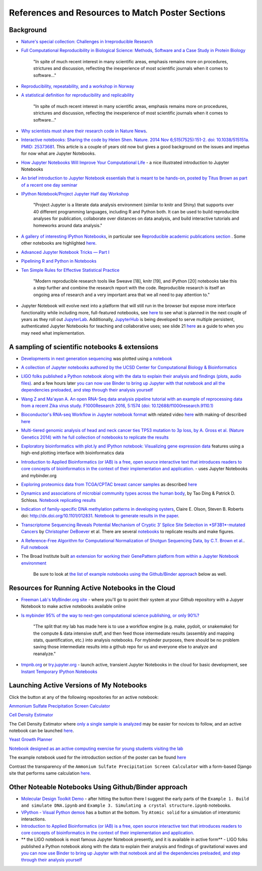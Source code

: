 .. contents::
   :depth: 3.0
..

References and Resources to Match Poster Sections
=================================================

Background
----------

-  `Nature's special collection: Challenges in Irreproducible
   Research <http://www.nature.com/news/reproducibility-1.17552#/Recent-articles>`__

-  `Full Computational Reproducibility in Biological Science: Methods,
   Software and a Case Study in Protein
   Biology <http://arxiv.org/abs/1608.06897>`__

    "In spite of much recent interest in many scientific areas, emphasis
    remains more on procedures, strictures and discussion, reflecting
    the inexperience of most scientific journals when it comes to
    software..."

-  `Reproducibility, repeatability, and a workshop in
   Norway <http://ivory.idyll.org/blog/2016-norway-repeatability.html>`__

-  `A statistical definition for reproducibility and
   replicability <http://biorxiv.org/content/early/2016/07/29/066803>`__

    "In spite of much recent interest in many scientific areas, emphasis
    remains more on procedures, strictures and discussion, reflecting
    the inexperience of most scientific journals when it comes to
    software..."

-  `Why scientists must share their research code in Nature News
   <http://www.nature.com/news/why-scientists-must-share-their-research-code-1.20504>`__.

-  `Interactive notebooks: Sharing the code by Helen Shen. Nature. 2014
   Nov 6;515(7525):151-2. doi: 10.1038/515151a. PMID:
   25373681 <http://www.nature.com/news/interactive-notebooks-sharing-the-code-1.16261>`__.
   This article is a couple of years old now but gives a good background
   on the issues and impetus for now what are Jupyter Notebooks.

-  `How Jupyter Notebooks Will Improve Your Computational
   Life <http://wp.sanger.ac.uk/barrettgroup/2016/03/10/how-jupyter-notebooks-will-improve-your-computational-life/>`__
   - a nice illustrated introduction to Jupyter Notebooks

-  `An brief introduction to Jupyter Notebook essentials that is meant
   to be hands-on, posted by Titus Brown as part of a recent one day
   seminar <https://2016-oslo-repeatability.readthedocs.io/en/latest/intro-jupyter.html>`__

-  `IPython Notebook/Project Jupyter Half day
   Workshop <http://dib-training.readthedocs.io/en/pub/2016-03-09-jupyter-notebook.html>`__

    "Project Jupyter is a literate data analysis environment (similar to
    knitr and Shiny) that supports over 40 different programming
    languages, including R and Python both. It can be used to build
    reproducible analyses for publication, collaborate over distances on
    data analysis, and build interactive tutorials and homeworks around
    data analysis."

-  `A gallery of interesting IPython
   Notebooks <https://github.com/ipython/ipython/wiki/A-gallery-of-interesting-IPython-Notebooks>`__,
   in particular see `Reproducible academic publications
   section <https://github.com/ipython/ipython/wiki/A-gallery-of-interesting-IPython-Notebooks#reproducible-academic-publications>`__
   . Some other notebooks are highlighted
   `here <http://nbviewer.jupyter.org/>`__.

-  `Advanced Jupyter Notebook Tricks — Part
   I <https://blog.dominodatalab.com/lesser-known-ways-of-using-notebooks/>`__

-  `Pipelining R and Python in
   Notebooks <http://blog.revolutionanalytics.com/2016/01/pipelining-r-python.html>`__

-  `Ten Simple Rules for Effective Statistical
   Practice <http://journals.plos.org/ploscompbiol/article?id=10.1371/journal.pcbi.1004961>`__

    "Modern reproducible research tools like Sweave [18], knitr [19],
    and iPython [20] notebooks take this a step further and combine the
    research report with the code. Reproducible research is itself an
    ongoing area of research and a very important area that we all need
    to pay attention to."

-  Jupyter Notebook will evolve next into a platform that will still run
   in the browser but expose more interface functionality while
   including more, full-featured notebooks, see
   `here <http://blog.jupyter.org/2016/07/14/jupyter-lab-alpha/>`__ to
   see what is planned in the next couple of years as they roll out
   `JupyterLab <http://blog.jupyter.org/2016/07/14/jupyter-lab-alpha/>`__.
   Additionally,
   `JupyterHub <https://jupyterhub.readthedocs.io/en/latest/>`__ is
   being developed to serve multiple persistent, authenticated Jupyter
   Notebooks for teaching and collaborative uses; see slide 21
   `here <http://www.slideshare.net/willingc/jupyterhub-a-thing-explainer-overview>`__
   as a guide to when you may need what implementation.

A sampling of scientific notebooks & extensions
-----------------------------------------------

-  `Developments in next generation
   sequencing <https://flxlexblog.wordpress.com/2016/07/08/developments-in-high-throughput-sequencing-july-2016-edition/>`__
   was plotted using `a
   notebook <https://github.com/lexnederbragt/developments-in-next-generation-sequencing/blob/master/Plotting.ipynb>`__

-  `A collection of Jupyter notebooks authored by the UCSD Center for
   Computational Biology &
   Bioinformatics <https://github.com/ucsd-ccbb/jupyter-genomics>`__

-  `LIGO folks published a Python notebook along with the data to
   explain their analysis and findings (plots, audio
   files). <https://losc.ligo.org/s/events/GW150914/GW150914_tutorial.html>`__
   and a few hours later `you can now use Binder to bring up Jupyter
   with that notebook and all the dependencies preloaded, and step
   through their analysis
   yourself <https://github.com/minrk/ligo-binder>`__

-  `Wang Z and Ma'ayan A. An open RNA-Seq data analysis pipeline
   tutorial with an example of reprocessing data from a recent Zika
   virus study. F1000Research 2016, 5:1574 (doi:
   10.12688/f1000research.9110.1) <https://github.com/MaayanLab/Zika-RNAseq-Pipeline>`__

-  `Bioconductor's RNA-seq Workflow in Jupyter notebook
   format <https://github.com/vladchimescu/rnaseq-workflow/blob/master/rnaseqGene.ipynb>`__
   with related video
   `here <https://www.youtube.com/watch?v=sxn-sixRVtY>`__ with making-of
   described
   `here <https://github.com/vladchimescu/RdocsJupyter/blob/master/vignettes/Intro.Rmd>`__

-  `Multi-tiered genomic analysis of head and neck cancer ties TP53
   mutation to 3p loss, by A. Gross et al. (Nature Genetics 2014) with
   he full collection of notebooks to replicate the
   results <https://github.com/theandygross/TCGA/tree/master/Analysis_Notebooks#guide-to-running>`__

-  `Exploratory bioinformatics with plot.ly and IPython notebook:
   Visualizing gene expression
   data <https://plot.ly/ipython-notebooks/bioinformatics/>`__ features
   using a high-end plotting interface with bioinformatics data

-  `Introduction to Applied Bioinformatics (or IAB) is a free, open
   source interactive text that introduces readers to core concepts of
   bioinformatics in the context of their implementation and
   application. <http://readiab.org/>`__ - uses Jupyter Notebooks and
   mybinder.org

-  `Exploring proteomics data from TCGA/CPTAC breast cancer
   samples <https://github.com/hussius/TCGA_proteomics_tutorial/blob/master/TCGA_protein_tutorial.ipynb>`__
   as described
   `here <https://followthedata.wordpress.com/2016/02/09/tutorial-exploring-tcga-breast-cancer-proteomics-data/>`__

-  `Dynamics and associations of microbial community types across the
   human body <http://dx.doi.org/10.1038/nature13178>`__, by Tao Ding &
   Patrick D. Schloss. `Notebook replicating
   results <http://nbviewer.ipython.org/gist/pschloss/9815766/notebook.ipynb>`__

-  `Indication of family-specific DNA methylation patterns in developing
   oysters <http://biorxiv.org/content/early/2014/12/16/012831>`__,
   Claire E. Olson, Steven B. Roberts doi:
   http://dx.doi.org/10.1101/012831. `Notebook to generate results in
   the
   paper <http://nbviewer.ipython.org/github/che625/olson-ms-nb/blob/master/BiGo_dev.ipynb>`__.

-  `Transcriptome Sequencing Reveals Potential Mechanism of Cryptic 3’
   Splice Site Selection in *SF3B1*-mutated
   Cancers <http://journals.plos.org/ploscompbiol/article?id=10.1371/journal.pcbi.1004105>`__
   by `Christopher DeBoever <http://cdeboever3.github.io/>`__ et al.
   There are several
   `notebooks <https://github.com/cdeboever3/deboever-sf3b1-2015/tree/master/notebooks>`__
   to replicate results and make figures.

-  `A Reference-Free Algorithm for Computational Normalization of
   Shotgun Sequencing Data, by C.T. Brown et
   al. <http://ged.msu.edu/papers/2012-diginorm>`__. `Full
   notebook <http://nbviewer.ipython.org/urls/github.com/ged-lab/2012-paper-diginorm/raw/master/notebook/diginorm.ipynb>`__

-  The Broad Institute built `an extension for working their GenePattern
   platform from within a Jupyter Notebook
   environment <http://software.broadinstitute.org/cancer/software/genepattern/genepattern-notebook-for-jupyter-users>`__

    Be sure to look at `the list of example notebooks using the
    Github/Binder
    approach <http://retreat16.readthedocs.io/en/latest/references%20by%20section/#other-noteable-notebooks-using-github-binder-approach>`__
    below as well.

Resources for Running Active Notebooks in the Cloud
---------------------------------------------------

-  `Freeman Lab's MyBinder.org site <http://mybinder.org>`__ - where
   you'll go to point their system at your Github repository with a
   Jupyer Notebook to make active notebooks available online

-  `Is mybinder 95% of the way to next-gen computational science
   publishing, or only
   90%? <http://ivory.idyll.org/blog/2016-mybinder.html>`__

    "The split that my lab has made here is to use a workflow engine
    (e.g. make, pydoit, or snakemake) for the compute & data intensive
    stuff, and then feed those intermediate results (assembly and
    mapping stats, quantification, etc.) into analysis notebooks. For
    mybinder purposes, there should be no problem saving those
    intermediate results into a github repo for us and everyone else to
    analyze and reanalyze."

-  `tmpnb.org <http://tmpnb.org>`__ or
   `try.jupyter.org <https://try.jupyter.org/>`__ - launch active,
   transient Jupyter Notebooks in the cloud for basic development, see
   `Instant Temporary IPython
   Notebooks <https://lambdaops.com/ipythonjupyter-tmpnb-debuts/>`__

Launching Active Versions of My Notebooks
-----------------------------------------

Click the |Binder| button at any of the following repositories for an
active notebook:

`Ammonium Sulfate Precipitation Screen
Calculator <https://github.com/fomightez/small_scale_ammonium_sulfate_precipitation_calculator>`__

`Cell Density
Estimator <https://github.com/fomightez/methods_in_yeast_genetics/blob/master/cell_density_estimator/>`__

The Cell Density Estimator where `only a single sample is
analyzed <http://nbviewer.jupyter.org/github/fomightez/methods_in_yeast_genetics/blob/master/cell_density_estimator/cell_density_estimator_for_single_sample.ipynb>`__
may be easier for novices to follow, and an active notebook can be
launched
`here <http://mybinder.org/repo/fomightez/methods_in_yeast_genetics/notebooks/cell_density_estimator/cell_density_estimator_for_single_sample.ipynb>`__.

`Yeast Growth
Planner <https://github.com/fomightez/methods_in_yeast_genetics/blob/master/yeast_growth_planner/>`__

`Notebook designed as an active computing exercise for young students
visiting the lab <https://github.com/fomightez/uscad16>`__

The example notebook used for the introduction section of the poster can
be found `here <https://github.com/fomightez/jupyter_nb_basics>`__

Contrast the transparency of the
``Ammonium Sulfate Precipitation Screen Calculator`` with a form-based
Django site that performs same calculation
`here <http://fomightez.pythonanywhere.com/ammonium_screen/>`__.

Other Noteable Notebooks Using Github/Binder approach
-----------------------------------------------------

-  `Molecular Design Toolkit
   Demo <https://github.com/avirshup/mdt-gallery-test>`__ - after
   hitting the |Binder| button there I suggest the early parts of the
   ``Example 1. Build and simulate DNA.ipynb`` and
   ``Example 3. Simulating a crystal structure.ipynb`` notebooks.

-  `VPython - Visual Python
   demos <https://github.com/BruceSherwood/vpython-jupyter>`__ has a
   |Binder| button at the bottom. Try ``Atomic solid`` for a simulation
   of interatomic interactions.

-  `Introduction to Applied Bioinformatics (or IAB) is a free, open
   source interactive text that introduces readers to core concepts of
   bioinformatics in the context of their implementation and
   application. <http://readiab.org/>`__

-  \*\* the LIGO notebook is most famous Jupyter Notebook presently, and
   it is available in active form\*\* - LIGO folks published a Python
   notebook along with the data to explain their analysis and findings
   of gravitational waves and `you can now use Binder to bring up
   Jupyter with that notebook and all the dependencies preloaded, and
   step through their analysis
   yourself <https://github.com/minrk/ligo-binder>`__

.. |Binder| image:: http://mybinder.org/badge.svg
